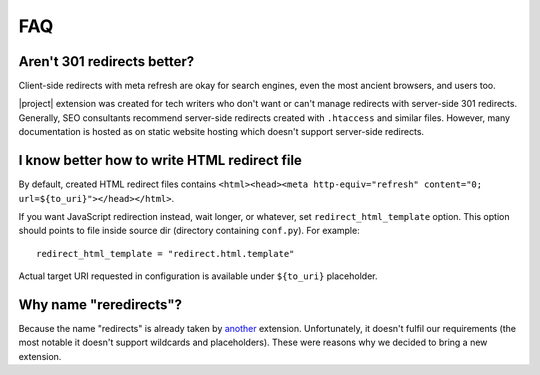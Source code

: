 FAQ
####

Aren't 301 redirects better?
****************************

Client-side redirects with meta refresh are okay for search engines, even the most ancient browsers, and users too.

|project| extension was created for tech writers who don't want or can't manage redirects with server-side 301 redirects. Generally, SEO consultants recommend server-side redirects created with ``.htaccess`` and similar files. However, many documentation is hosted as on static website hosting which doesn't support server-side redirects.

I know better how to write HTML redirect file
*********************************************

By default, created HTML redirect files contains ``<html><head><meta http-equiv="refresh" content="0; url=${to_uri}"></head></html>``.

If you want JavaScript redirection instead, wait longer, or whatever, set ``redirect_html_template`` option. This option should points to file inside source dir (directory containing ``conf.py``). For example::

    redirect_html_template = "redirect.html.template"

Actual target URI requested in configuration is available under ``${to_uri}`` placeholder.

Why name "reredirects"?
***********************

Because the name "redirects" is already taken by `another <https://github.com/sphinx-contrib/redirects>`_ extension. Unfortunately, it doesn't fulfil our requirements (the most notable it doesn't support wildcards and placeholders). These were reasons why we decided to bring a new extension.